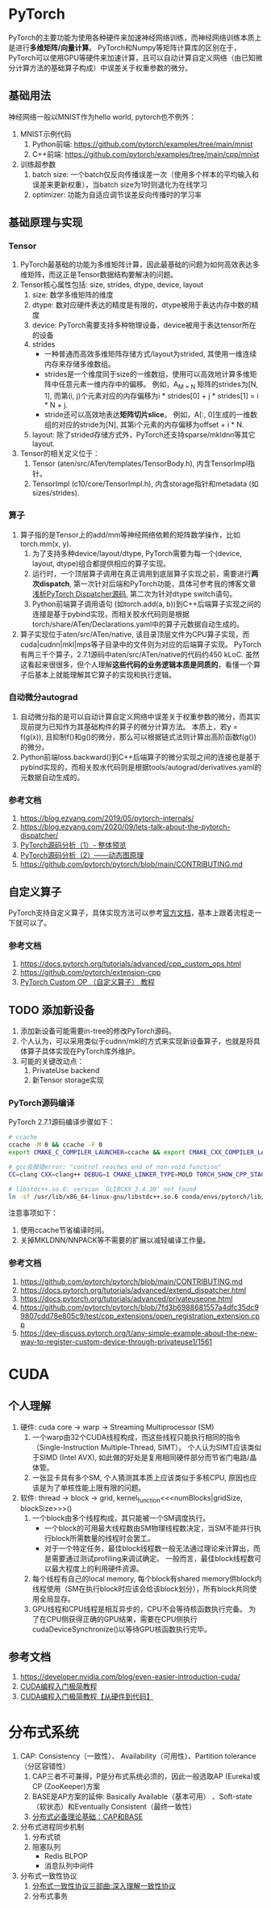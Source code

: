 :PROPERTIES:
:CREATED: 2025-06-29T13:08:57+0800
:ID: CC2C6F76-6AB0-414E-843E-59B9EE83EEB6
:END:


* PyTorch
PyTorch的主要功能为使用各种硬件来加速神经网络训练，而神经网络训练本质上是进行​*多维矩阵/向量计算*​。
PyTorch和Numpy等矩阵计算库的区别在于，PyTorch可以使用GPU等硬件来加速计算，且可以自动计算自定义网络（由已知微分计算方法的基础算子构成）中误差关于权重参数的微分。

** 基础用法
神经网络一般以MNIST作为hello world, pytorch也不例外：
1. MNIST示例代码
   1) Python前端: https://github.com/pytorch/examples/tree/main/mnist
   2) C++前端: https://github.com/pytorch/examples/tree/main/cpp/mnist
2. 训练超参数
   1) batch size: 一个batch仅反向传播误差一次（使用多个样本的平均输入和误差来更新权重），当batch size为1时则退化为在线学习
   2) optimizer: 功能为自适应调节误差反向传播时的学习率

** 基础原理与实现
*** Tensor
1. PyTorch最基础的功能为多维矩阵计算，因此最基础的问题为如何高效表达多维矩阵，而这正是Tensor数据结构要解决的问题。
2. Tensor核心属性包括: size, strides, dtype, device, layout
   1) size: 数学多维矩阵的维度
   2) dtype: 数对应硬件表达的精度是有限的，dtype被用于表达内存中数的精度
   3) device: PyTorch需要支持多种物理设备，device被用于表达tensor所在的设备
   4) strides
      - 一种普通而高效多维矩阵存储方式/layout为strided, 其使用一维连续内存来存储多维数组。
      - strides是一个维度同于size的一维数组，使用可以高效地计算多维矩阵中任意元素一维内存中的偏移。
        例如，A_{M \times N} 矩阵的strides为[N, 1], 而第(i, j)个元素对应的内存偏移为i * strides[0] + j * strides[1] = i * N + j.
      - stride还可以高效地表达​*矩阵切片slice*​。
        例如，A[:, 0]生成的一维数组的对应的stride为[N], 其第i个元素的内存偏移为offset + i * N.
   5) layout: 除了strided存储方式外，PyTorch还支持sparse/mkldnn等其它layout.
3. Tensor的相关定义位于：
   1) Tensor (aten/src/ATen/templates/TensorBody.h), 内含TensorImpl指针。
   2) TensorImpl (c10/core/TensorImpl.h), 内含storage指针和metadata (如sizes/strides).

*** 算子
1. 算子指的是Tensor上的add/mm等神经网络依赖的矩阵数学操作，比如torch.mm(x, y).
   1) 为了支持多种device/layout/dtype, PyTorch需要为每一个(device, layout, dtype)组合都提供相应的算子实现。
   2) 运行时，一个顶层算子调用在真正调用到底层算子实现之前，需要进行​*两次dispatch*​, 第一次针对后端和PyTorch功能，具体可参考我的博客文章[[https://azjf.github.io/pytorch_dispatcher.html][浅析PyTorch Dispatcher源码]], 第二次为针对dtype switch语句。
   3) Python前端算子调用语句 (如torch.add(a, b))到C++后端算子实现之间的连接是基于pybind实现，而相关胶水代码则是根据torch/share/ATen/Declarations.yaml中的算子元数据自动生成的。
2. 算子实现位于aten/src/ATen/native, 该目录顶层文件为CPU算子实现，而cuda|cudnn|mkl|mps等子目录中的文件则为对应的后端算子实现。
   PyTorch有两三千个算子，2.7.1源码中aten/src/ATen/native的代码约450 kLoC. 虽然这看起来很很多，但个人理解​*这些代码的业务逻辑本质是同质的*​，看懂一个算子后基本上就能理解其它算子的实现和执行逻辑。

*** 自动微分autograd
1. 自动微分指的是可以自动计算自定义网络中误差关于权重参数的微分，而其实现前提为已知作为其基础构件的算子的微分计算方法。
   本质上，若y = f(g(x)), 且抑制f()和g()的微分，那么可以根据链式法则计算出高阶函数f(g())的微分。
2. Python前端loss.backward()到C++后端算子的微分实现之间的连接也是基于pybind实现的，而相关胶水代码则是根据tools/autograd/derivatives.yaml的元数据自动生成的。

*** 参考文档
1. https://blog.ezyang.com/2019/05/pytorch-internals/
2. https://blog.ezyang.com/2020/09/lets-talk-about-the-pytorch-dispatcher/
3. [[https://zhuanlan.zhihu.com/p/598044604][PyTorch源码分析（1）- 整体预览]]
4. [[https://zhuanlan.zhihu.com/p/598291307][PyTorch源码分析（2）——动态图原理]]
5. https://github.com/pytorch/pytorch/blob/main/CONTRIBUTING.md


** 自定义算子
PyTorch支持自定义算子，具体实现方法可以参考[[https://docs.pytorch.org/tutorials/advanced/cpp_custom_ops.html][官方文档]]，基本上跟着流程走一下就可以了。

*** 参考文档
1. https://docs.pytorch.org/tutorials/advanced/cpp_custom_ops.html
2. https://github.com/pytorch/extension-cpp
3. [[https://zhouyifan.net/2022/03/18/20220315-custom-op/][PyTorch Custom OP （自定义算子） 教程]]


** TODO 添加新设备
1. 添加新设备可能需要in-tree的修改PyTorch源码。
2. 个人认为，可以采用类似于cudnn/mkl的方式来实现新设备算子，也就是将具体算子具体实现在PyTorch库外维护。
3. 可能的关键改动点：
   1) PrivateUse backend
   2) 新Tensor storage实现

*** PyTorch源码编译
PyTorch 2.7.1源码编译步骤如下：
#+begin_src bash
  # ccache
  ccache -M 0 && ccache -F 0
  export CMAKE_C_COMPILER_LAUNCHER=ccache && export CMAKE_CXX_COMPILER_LAUNCHER=ccache && export CMAKE_CUDA_COMPILER_LAUNCHER=ccache

  # gcc会报错error: "control reaches end of non-void function"
  CC=clang CXX=clang++ DEBUG=1 CMAKE_LINKER_TYPE=MOLD TORCH_SHOW_CPP_STACKTRACES=1 USE_DISTRIBUTED=0 USE_MKLDNN=0 USE_CUDA=0 BUILD_TEST=0 USE_FBGEMM=0 USE_NNPACK=0 USE_QNNPACK=0 USE_XNNPACK=0 python setup.py develop|install

  # libstdc++.so.6: version `GLIBCXX_3.4.30' not found
  ln -sf /usr/lib/x86_64-linux-gnu/libstdc++.so.6 conda/envs/pytorch/lib/
#+end_src
注意事项如下：
1. 使用ccache节省编译时间。
2. 关掉MKLDNN/NNPACK等不需要的扩展以减轻编译工作量。

*** 参考文档
1. https://github.com/pytorch/pytorch/blob/main/CONTRIBUTING.md
2. https://docs.pytorch.org/tutorials/advanced/extend_dispatcher.html
3. https://docs.pytorch.org/tutorials/advanced/privateuseone.html
4. https://github.com/pytorch/pytorch/blob/7fd3b6988681557a4dfc35dc99807cdd78e805c9/test/cpp_extensions/open_registration_extension.cpp
5. https://dev-discuss.pytorch.org/t/any-simple-example-about-the-new-way-to-register-custom-device-through-privateuse1/1561

* CUDA
** 个人理解
1. 硬件: cuda core -> warp -> Streaming Multiprocessor (SM)
   1) 一个warp由32个CUDA线程构成，而这些线程只能执行相同的指令（Single-Instruction Multiple-Thread, SIMT）。
      个人认为SIMT应该类似于SIMD (Intel AVX), 如此做的好处是复用相同硬件部分而节省门电路/晶体管。
   2) 一张显卡具有多个SM, 个人猜测其本质上应该类似于多核CPU, 原因也应该是为了单核性能上限有限的问题。
2. 软件: thread -> block -> grid, kernel_function<<<numBlocks|gridSize, blockSize>>>()
   1) 一个block由多个线程构成，其只能被一个SM调度执行。
      - 一个block的可用最大线程数由SM物理线程数决定，当SM不能并行执行block所需数量的线程时会罢工。
      - 对于一个特定任务，最佳block线程数一般无法通过理论来计算出，而是需要通过测试profiling来调试确定。
        一般而言，最佳block线程数可以最大程度上的利用硬件资源。
   2) 每个线程有自己的local memory, 每个block有shared memory供block内线程使用（SM在执行block时应该会给该block划分），所有block共同使用全局显存。
   3) GPU线程和CPU线程是相互异步的，CPU不会等待核函数执行完备。
      为了在CPU侧获得正确的GPU结果，需要在CPU侧执行cudaDeviceSynchronize()以等待GPU核函数执行完毕。

** 参考文档
1. https://developer.nvidia.com/blog/even-easier-introduction-cuda/
2. [[https://zhuanlan.zhihu.com/p/34587739][CUDA编程入门极简教程]]
3. [[https://zhuanlan.zhihu.com/p/26890920210][CUDA编程入门极简教程【从硬件到代码】]]

* 分布式系统
1. CAP: Consistency（一致性）、 Availability（可用性）、Partition tolerance（分区容错性）
   1) CAP三者不可兼得，P是分布式系统必须的，因此一般选取AP (Eureka)或CP (ZooKeeper)方案
   2) BASE是AP方案的延伸: Basically Available（基本可用） 、Soft-state（软状态）和Eventually Consistent（最终一致性）
   3) [[https://www.cnblogs.com/three-fighter/p/15293310.html][分布式必备理论基础：CAP和BASE]]
2. 分布式进程同步机制
   1) 分布式锁
   2) 阻塞队列
      - Redis BLPOP
      - 消息队列中间件
3. 分布式一致性协议
   1) [[https://zhuanlan.zhihu.com/p/136162967][分布式一致性协议三部曲:深入理解一致性协议]]
   2) 分布式事务
